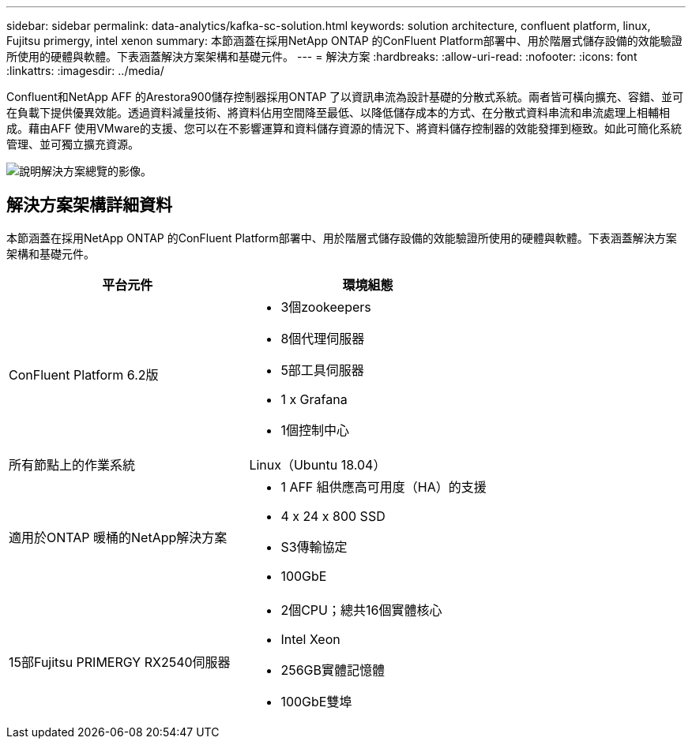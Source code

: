 ---
sidebar: sidebar 
permalink: data-analytics/kafka-sc-solution.html 
keywords: solution architecture, confluent platform, linux, Fujitsu primergy, intel xenon 
summary: 本節涵蓋在採用NetApp ONTAP 的ConFluent Platform部署中、用於階層式儲存設備的效能驗證所使用的硬體與軟體。下表涵蓋解決方案架構和基礎元件。 
---
= 解決方案
:hardbreaks:
:allow-uri-read: 
:nofooter: 
:icons: font
:linkattrs: 
:imagesdir: ../media/


[role="lead"]
Confluent和NetApp AFF 的Arestora900儲存控制器採用ONTAP 了以資訊串流為設計基礎的分散式系統。兩者皆可橫向擴充、容錯、並可在負載下提供優異效能。透過資料減量技術、將資料佔用空間降至最低、以降低儲存成本的方式、在分散式資料串流和串流處理上相輔相成。藉由AFF 使用VMware的支援、您可以在不影響運算和資料儲存資源的情況下、將資料儲存控制器的效能發揮到極致。如此可簡化系統管理、並可獨立擴充資源。

image:kafka-sc-image3.png["說明解決方案總覽的影像。"]



== 解決方案架構詳細資料

本節涵蓋在採用NetApp ONTAP 的ConFluent Platform部署中、用於階層式儲存設備的效能驗證所使用的硬體與軟體。下表涵蓋解決方案架構和基礎元件。

|===
| 平台元件 | 環境組態 


| ConFluent Platform 6.2版  a| 
* 3個zookeepers
* 8個代理伺服器
* 5部工具伺服器
* 1 x Grafana
* 1個控制中心




| 所有節點上的作業系統 | Linux（Ubuntu 18.04） 


| 適用於ONTAP 暖桶的NetApp解決方案  a| 
* 1 AFF 組供應高可用度（HA）的支援
* 4 x 24 x 800 SSD
* S3傳輸協定
* 100GbE




| 15部Fujitsu PRIMERGY RX2540伺服器  a| 
* 2個CPU；總共16個實體核心
* Intel Xeon
* 256GB實體記憶體
* 100GbE雙埠


|===